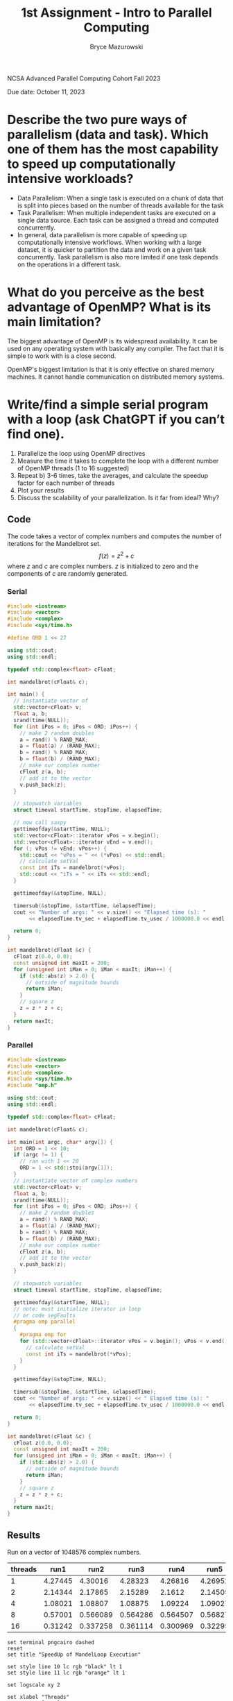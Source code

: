 ﻿#+TITLE: 1st Assignment - Intro to Parallel Computing
#+AUTHOR: Bryce Mazurowski
#+EMAIL: brycepm2@illinois.edu
#+OPTIONS: toc:nil

NCSA Advanced Parallel Computing Cohort
Fall 2023

Due date: October 11, 2023


* Describe the two pure ways of parallelism (data and task). Which one of them has the most capability to speed up computationally intensive workloads?
- Data Parallelism: When a single task is executed on a chunk of data
  that is split into pieces based on the number of threads available
  for the task
- Task Parallelism: When multiple independent tasks are executed on a single data
  source. Each task can be assigned a thread and computed
  concurrently.
- In general, data parallelism is more capable of speeding up
  computationally intensive workflows. When working with a large
  dataset, it is quicker to partition the data and work on a given
  task concurrently. Task parallelism is also more limited if one task
  depends on the operations in a different task.

* What do you perceive as the best advantage of OpenMP? What is its main limitation?
The biggest advantage of OpenMP is its widespread availability. It can
be used on any operating system with basically any compiler. The fact
that it is simple to work with is a close second.

OpenMP's biggest limitation is that it is only effective on shared
memory machines. It cannot handle communication on distributed memory systems.



* Write/find a simple serial program with a loop (ask ChatGPT if you can’t find one).
 1. Parallelize the loop using OpenMP directives
 2. Measure the time it takes to complete the loop with a different number of OpenMP threads (1 to 16 suggested)
 3. Repeat b) 3-6 times, take the averages, and calculate the speedup factor for each number of threads
 4. Plot your results
 5. Discuss the scalability of your parallelization. Is it far from ideal? Why?
** Code
The code takes a vector of complex numbers and computes the number of
iterations for the Mandelbrot set.
\[
f(z) = z^2 + c
\]
where $z$ and $c$ are complex numbers. $z$ is initialized to zero and
the components of $c$ are randomly generated.

*** Serial
#+begin_src cpp
#include <iostream>
#include <vector>
#include <complex>
#include <sys/time.h>

#define ORD 1 << 27

using std::cout;
using std::endl;

typedef std::complex<float> cFloat;

int mandelbrot(cFloat& c);

int main() {
  // instantiate vector of
  std::vector<cFloat> v;
  float a, b;
  srand(time(NULL));
  for (int iPos = 0; iPos < ORD; iPos++) {
    // make 2 random doubles
    a = rand() % RAND_MAX;
    a = float(a) / (RAND_MAX);
    b = rand() % RAND_MAX;
    b = float(b) / (RAND_MAX);
    // make our complex number
    cFloat z(a, b);
    // add it to the vector
    v.push_back(z);
  }

  // stopwatch variables
  struct timeval startTime, stopTime, elapsedTime;

  // now call saxpy
  gettimeofday(&startTime, NULL);
  std::vector<cFloat>::iterator vPos = v.begin();
  std::vector<cFloat>::iterator vEnd = v.end();
  for (; vPos != vEnd; vPos++) {
    std::cout << "vPos = " << (*vPos) << std::endl;
    // calculate setVal
    const int iTs = mandelbrot(*vPos);
    std::cout << "iTs = " << iTs << std::endl;
  }

  gettimeofday(&stopTime, NULL);

  timersub(&stopTime, &startTime, &elapsedTime);
  cout << "Number of args: " << v.size() << "Elapsed time (s): "
       << elapsedTime.tv_sec + elapsedTime.tv_usec / 1000000.0 << endl;

  return 0;
}

int mandelbrot(cFloat &c) {
  cFloat z(0.0, 0.0);
  const unsigned int maxIt = 200;
  for (unsigned int iMan = 0; iMan < maxIt; iMan++) {
    if (std::abs(z) > 2.0) {
      // outside of magnitude bounds
      return iMan;
    }
    // square z
    z = z * z + c;
  }
  return maxIt;
}
#+end_src


*** Parallel
#+begin_src cpp
  #include <iostream>
  #include <vector>
  #include <complex>
  #include <sys/time.h>
  #include "omp.h"

  using std::cout;
  using std::endl;

  typedef std::complex<float> cFloat;

  int mandelbrot(cFloat& c);

  int main(int argc, char* argv[]) {
    int ORD = 1 << 10;
    if (argc != 1) {
      // ran with 1 << 20
      ORD = 1 << std::stoi(argv[1]);
    }	
    // instantiate vector of complex numbers
    std::vector<cFloat> v;
    float a, b;
    srand(time(NULL));
    for (int iPos = 0; iPos < ORD; iPos++) {
      // make 2 random doubles
      a = rand() % RAND_MAX;
      a = float(a) / (RAND_MAX);
      b = rand() % RAND_MAX;
      b = float(b) / (RAND_MAX);
      // make our complex number
      cFloat z(a, b);
      // add it to the vector
      v.push_back(z);
    }

    // stopwatch variables
    struct timeval startTime, stopTime, elapsedTime;

    gettimeofday(&startTime, NULL);
    // note: must initialize iterator in loop
    // or code segFaults
    #pragma omp parallel
    {
      #pragma omp for
      for (std::vector<cFloat>::iterator vPos = v.begin(); vPos < v.end(); ++vPos) {
        // calculate setVal
        const int iTs = mandelbrot(*vPos);
      }
    }

    gettimeofday(&stopTime, NULL);

    timersub(&stopTime, &startTime, &elapsedTime);
    cout << "Number of args: " << v.size() << " Elapsed time (s): "
         << elapsedTime.tv_sec + elapsedTime.tv_usec / 1000000.0 << endl;

    return 0;
  }

  int mandelbrot(cFloat &c) {
    cFloat z(0.0, 0.0);
    const unsigned int maxIt = 200;
    for (unsigned int iMan = 0; iMan < maxIt; iMan++) {
      if (std::abs(z) > 2.0) {
        // outside of magnitude bounds
        return iMan;
      }
      // square z
      z = z * z + c;
    }
    return maxIt;
  }
#+end_src

** Results
Run on a vector of 1048576 complex numbers.
#+NAME: MandelLoop_OMP_RunTime
| threads |    run1 |     run2 |     run3 |     run4 |    run5 |       avg |   speedup |
|---------+---------+----------+----------+----------+---------+-----------+-----------|
|       1 | 4.27445 |  4.30016 |  4.28323 |  4.26816 | 4.26952 |  4.279104 |        1. |
|       2 | 2.14344 |  2.17865 |  2.15289 |   2.1612 | 2.14505 |  2.156246 | 1.9845157 |
|       4 | 1.08021 |  1.08807 |  1.08875 |  1.09224 | 1.09027 |  1.087908 | 3.9333326 |
|       8 | 0.57001 | 0.566089 | 0.564286 | 0.564507 | 0.56827 | 0.5666324 | 7.5518167 |
|      16 | 0.31242 | 0.337258 | 0.361114 | 0.300969 | 0.32295 | 0.3269422 | 13.088258 |
#+TBLFM: $7=vsum($2..$6)/5::$8=@2$7/$7
#+begin_src gnuplot :var data=MandelLoop_OMP_RunTime :file MandelLoop_SpeedUp.png
  set terminal pngcairo dashed
  reset
  set title "SpeedUp of MandelLoop Execution"

  set style line 10 lc rgb "black" lt 1 
  set style line 11 lc rgb "orange" lt 1 

  set logscale xy 2

  set xlabel "Threads"
  set xrange [1:16]

  set ylabel "Speedup = t1 / tN"
  set yrange [1.0:16]

  set grid
  show grid

  set key at 4, 8

  plot data using 1:8 with linespoint title "Speedup Over 5 Runs" ls 11, \
       [x=1:16] x with lines title "Ideal Scaling" ls 10
#+end_src

#+RESULTS:
[[file:MandelLoop_SpeedUp.png]]


The speedup of the program is pretty good. Even with 16 threads it is
close to ideal. Although 8 is maybe a better ideal number of
threads. This may scale even better with a larger vector, but when I
tried the cluster booted me because it took too long with 1 thread.

I think it works well because the task is pretty intensive, sometimes
taking 200 iterations for a single input. In serial we have to wait
for the that to finish. In parallel we get to work while that happens.

One reason it may not be ideal at higher thread counts is that I am
not initializing the vector of complex variables in parallel. This
takes time especially for a vector with over a million
components. That time is effectively constant for all of the thread
counts, and as the time for the Mandelbrot iteration calc goes down it
becomes a more significant portion of the execute time.


